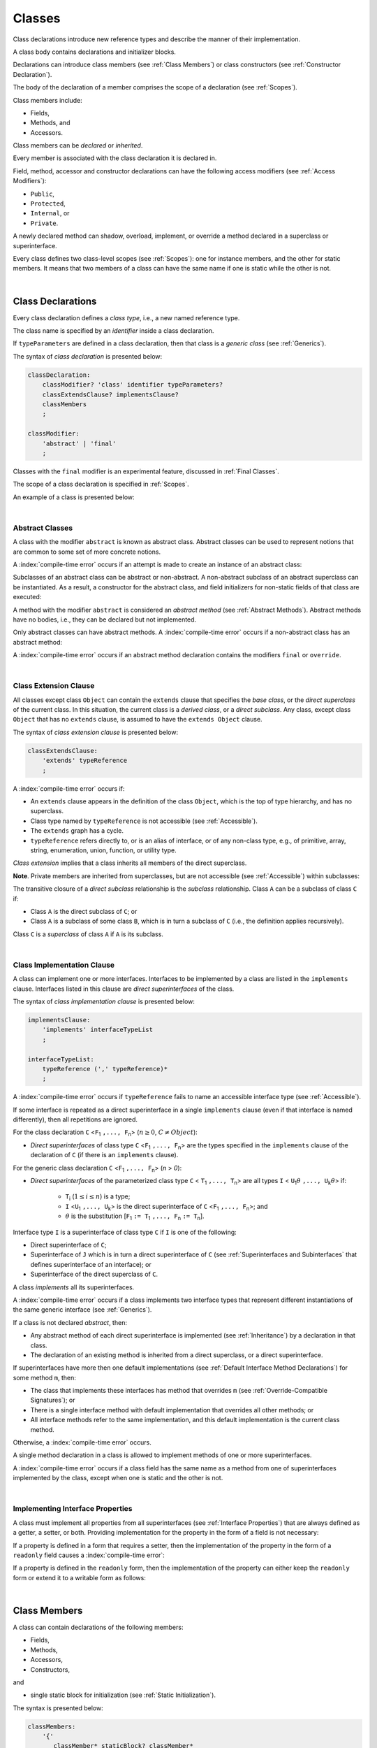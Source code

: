 ..
    Copyright (c) 2021-2025 Huawei Device Co., Ltd.
    Licensed under the Apache License, Version 2.0 (the "License");
    you may not use this file except in compliance with the License.
    You may obtain a copy of the License at
    http://www.apache.org/licenses/LICENSE-2.0
    Unless required by applicable law or agreed to in writing, software
    distributed under the License is distributed on an "AS IS" BASIS,
    WITHOUT WARRANTIES OR CONDITIONS OF ANY KIND, either express or implied.
    See the License for the specific language governing permissions and
    limitations under the License.

.. _Classes:

Classes
#######

.. meta:
    frontend_status: Done

Class declarations introduce new reference types and describe the manner
of their implementation.

A class body contains declarations and initializer blocks.

Declarations can introduce class members (see :ref:`Class Members`) or class
constructors (see :ref:`Constructor Declaration`).

The body of the declaration of a member comprises the scope of a
declaration (see :ref:`Scopes`).

Class members include:

-  Fields,
-  Methods, and
-  Accessors.

.. index::
   class declaration
   class constructor
   reference type
   implementation
   class body
   field
   method
   accessor
   constructor
   class member
   initializer block
   scope

Class members can be *declared* or *inherited*.

Every member is associated with the class declaration it is declared in.

Field, method, accessor and constructor declarations can have the following
access modifiers (see :ref:`Access Modifiers`):

-  ``Public``,
-  ``Protected``,
-  ``Internal``, or
-  ``Private``.

A newly declared method can shadow, overload, implement, or override a method
declared in a superclass or superinterface.

Every class defines two class-level scopes (see :ref:`Scopes`): one for
instance members, and the other for static members. It means that two members
of a class can have the same name if one is static while the other is not.

.. index::
   class declaration
   declared class member
   inherited class member
   access modifier
   accessor
   method
   field
   shadowing
   overloading
   implementing
   overriding
   superclass
   superinterface
   class-level scope
   instance member
   static member

|

.. _Class Declarations:

Class Declarations
******************

.. meta:
    frontend_status: Done

Every class declaration defines a *class type*, i.e., a new named
reference type.

The class name is specified by an *identifier* inside a class declaration.

If ``typeParameters`` are defined in a class declaration, then that class
is a *generic class* (see :ref:`Generics`).

The syntax of *class declaration* is presented below:

.. code-block:: abnf

    classDeclaration:
        classModifier? 'class' identifier typeParameters?
        classExtendsClause? implementsClause? 
        classMembers
        ;

    classModifier:
        'abstract' | 'final'
        ;

Classes with the ``final`` modifier is an experimental feature,
discussed in :ref:`Final Classes`.

The scope of a class declaration is specified in :ref:`Scopes`.

An example of a class is presented below:

.. code-block:: typescript
   :linenos:

    class Point {
      public x: number
      public y: number
      public constructor(x : number, y : number) {
        this.x = x
        this.y = y
      }
      public distanceBetween(other: Point): number {
        return Math.sqrt(
          (this.x - other.x) * (this.x - other.x) +
          (this.y - other.y) * (this.y - other.y)
        )
      }
      static origin = new Point(0, 0)
    }

.. index::
   class declaration
   class type
   reference type
   class name
   identifier
   generic class
   scope

|

.. _Abstract Classes:

Abstract Classes
================

.. meta:
    frontend_status: Done

A class with the modifier ``abstract`` is known as abstract class.
Abstract classes can be used to represent notions that are common
to some set of more concrete notions.

A :index:`compile-time error` occurs if an attempt is made to create
an instance of an abstract class:

.. code-block:: typescript
   :linenos:

   abstract class X {
      field: number
      constructor (p: number) { this.field = p }
   }
   let x = new X(42)
     // Compile-time error: Cannot create an instance of an abstract class.

Subclasses of an abstract class can be abstract or non-abstract.
A non-abstract subclass of an abstract superclass can be instantiated. As a
result, a constructor for the abstract class, and field initializers
for non-static fields of that class are executed:

.. index::
   abstract class
   modifier abstract
   abstract class
   subclass
   non-abstract class
   field initializer
   constructor
   non-static field

.. code-block:: typescript
   :linenos:

   abstract class Base {
      field: number
      constructor (p: number) { this.field = p }
   }

   class Derived extends Base {
      constructor (p: number) { super(p) }
   }

A method with the modifier ``abstract`` is considered an *abstract method*
(see :ref:`Abstract Methods`).
Abstract methods have  no bodies, i.e., they can be declared but not
implemented.

Only abstract classes can have abstract methods.
A :index:`compile-time error` occurs if a non-abstract class has
an abstract method:

.. code-block:: typescript
   :linenos:

   class Y {
     abstract method (p: string)
     /* Compile-time error: Abstract methods can only
        be within an abstract class. */
   }

A :index:`compile-time error` occurs if an abstract method declaration
contains the modifiers ``final`` or ``override``.

.. index::
   modifier abstract
   abstract method
   method body
   non-abstract class
   class
   method declaration

|

.. _Class Extension Clause:

Class Extension Clause
======================

.. meta:
    frontend_status: Done

All classes except class ``Object`` can contain the ``extends`` clause that
specifies the *base class*, or the *direct superclass* of the current class.
In this situation, the current class is a *derived class*, or a
*direct subclass*. Any class, except class ``Object`` that has no ``extends``
clause, is assumed to have the ``extends Object`` clause.

.. index::
   class
   Object
   extends clause
   base class
   derived class
   direct subclass
   clause
   direct superclass
   superclass

The syntax of *class extension clause* is presented below:

.. code-block:: abnf

    classExtendsClause:
        'extends' typeReference
        ;

A :index:`compile-time error` occurs if:

-  An ``extends`` clause appears in the definition of the class ``Object``,
   which is the top of type hierarchy, and has no superclass.

-  Class type named by ``typeReference`` is not accessible (see
   :ref:`Accessible`).

-  The ``extends`` graph has a cycle.

-  ``typeReference`` refers directly to, or is an alias of interface, or of any
   non-class type, e.g., of primitive, array, string, enumeration, union,
   function, or utility type.

*Class extension* implies that a class inherits all members of the direct
superclass.

**Note**. Private members are inherited from superclasses, but are not
accessible (see :ref:`Accessible`) within subclasses:

.. index::
   class
   extends clause
   Object
   superclass
   type
   enum type
   primitive type
   class type
   class extension
   extends clause
   extends graph
   type argument
   inheritance
   access
   private member

.. code-block:: typescript
   :linenos:

    class Base {
      // All methods are mutually accessible in the class where
          they were declared
      public publicMethod () {
        this.protectedMethod()
        this.privateMethod()
      }
      protected protectedMethod () {
        this.publicMethod()
        this.privateMethod()
      }
      private privateMethod () {
        this.publicMethod();
        this.protectedMethod()
      }
    }
    class Derived extends Base {
      foo () {
        this.publicMethod()    // OK
        this.protectedMethod() // OK
        this.privateMethod()   // compile-time error:
                               // the private method is inaccessible
      }
    }

The transitive closure of a *direct subclass* relationship is the *subclass*
relationship. Class ``A`` can be a subclass of class ``C`` if:

-  Class ``A`` is the direct subclass of ``C``; or

-  Class ``A`` is a subclass of some class ``B``,  which is in turn a subclass
   of ``C`` (i.e., the definition applies recursively).

Class ``C`` is a *superclass* of class ``A`` if ``A`` is its subclass.

.. index::
   transitive closure
   direct subclass
   subclass relationship
   subclass
   class

|

.. _Class Implementation Clause:

Class Implementation Clause
===========================

.. meta:
    frontend_status: Done

A class can implement one or more interfaces. Interfaces to be implemented by
a class are listed in the ``implements`` clause. Interfaces listed in this
clause are *direct superinterfaces* of the class.

The syntax of *class implementation clause* is presented below:

.. code-block:: abnf

    implementsClause:
        'implements' interfaceTypeList
        ;

    interfaceTypeList:
        typeReference (',' typeReference)*
        ;

A :index:`compile-time error` occurs if ``typeReference`` fails to name an
accessible interface type (see :ref:`Accessible`).

.. code-block:: typescript
   :linenos:

    // File1
    interface I { } // Not exported

    // File2
    import {I} from "File1"
    class C implements I {}
       // Compile-time error I is not accessible

If some interface is repeated as a direct superinterface in a single
``implements`` clause (even if that interface is named differently), then all
repetitions are ignored.

.. index::
   class declaration
   class implementation clause
   implements clause
   accessible interface type
   type argument
   interface
   direct superinterface

For the class declaration ``C`` <``F``:sub:`1` ``,..., F``:sub:`n`> (:math:`n\geq{}0`,
:math:`C\neq{}Object`):

- *Direct superinterfaces* of class type ``C`` <``F``:sub:`1` ``,..., F``:sub:`n`>
  are the types specified in the ``implements`` clause of the declaration of
  ``C`` (if there is an ``implements`` clause).

For the generic class declaration ``C`` <``F``:sub:`1` ``,..., F``:sub:`n`> (*n* > *0*):

-  *Direct superinterfaces* of the parameterized class type ``C``
   < ``T``:sub:`1` ``,..., T``:sub:`n`> are all types ``I``
   < ``U``:sub:`1`:math:`\theta{}` ``,..., U``:sub:`k`:math:`\theta{}`> if:

    - ``T``:sub:`i` (:math:`1\leq{}i\leq{}n`) is a type;
    - ``I`` <``U``:sub:`1` ``,..., U``:sub:`k`> is the direct superinterface of
      ``C`` <``F``:sub:`1` ``,..., F``:sub:`n`>; and
    - :math:`\theta{}` is the substitution [``F``:sub:`1` ``:= T``:sub:`1` ``,..., F``:sub:`n` ``:= T``:sub:`n`].

.. index::
   class declaration
   parameterized class type
   direct superinterface
   implements clause
   substitution
   generic class declaration
   parameterized class type

Interface type ``I`` is a superinterface of class type ``C`` if ``I`` is one of
the following:

-  Direct superinterface of ``C``;
-  Superinterface of ``J`` which is in turn a direct superinterface of ``C``
   (see :ref:`Superinterfaces and Subinterfaces` that defines superinterface
   of an interface); or
-  Superinterface of the direct superclass of ``C``.

A class *implements* all its superinterfaces.

A :index:`compile-time error` occurs if a class implements
two interface types that represent different instantiations of the same
generic interface (see :ref:`Generics`).

.. index::
   class type
   direct superinterface
   superinterface
   interface
   superclass
   class
   interface type
   instantiation
   generic interface

If a class is not declared *abstract*, then:

-  Any abstract method of each direct superinterface is implemented (see
   :ref:`Inheritance`) by a declaration in that class.
-  The declaration of an existing method is inherited from a direct superclass,
   or a direct superinterface.

If superinterfaces have more then one default implementations (see
:ref:`Default Interface Method Declarations`) for some method ``m``, then:

- The class that implements these interfaces has method that overrides ``m`` 
  (see :ref:`Override-Compatible Signatures`); or

- There is a single interface method with default implementation
  that overrides all other methods; or

- All interface methods refer to the same implementation, and this default
  implementation is the current class method.

Otherwise, a :index:`compile-time error` occurs.

.. index::
   abstract class
   abstract method
   direct superinterface
   superinterface
   inheritance
   direct superclass
   implementation
   class
   override-compatible signature

.. code-block:: typescript
   :linenos:

    interface I1 { foo () {} }
    interface I2 { foo () {} }
    class C1 implements I1, I2 {
       foo () {} // foo() from C1 overrides both foo() from I1 and foo() from I2
    }

    class C2 implements I1, I2 {
       // Compile-time error as foo() from I1 and foo() from I2 have different implementations
    }

    interface I3 extends I1 {}
    interface I4 extends I1 {}
    class C3 implements I3, I4 {
       // OK, as foo() from I3 and foo() from I4 refer to the same implementation
    }

    interface I5 extends I1 { foo() {} } // override method from I1
    class C4 implements I1, I5 {
       // OK, as I5.foo overrides I1.foo, and there is only one implementation accessible
    }

A single method declaration in a class is allowed to implement methods of one
or more superinterfaces.

A :index:`compile-time error` occurs if a class field has the same name as
a method from one of superinterfaces implemented by the class, except when one
is static and the other is not.

.. index::
   method declaration
   method
   superinterface
   class field
   superclass
   implementation

|

.. _Implementing Interface Properties:

Implementing Interface Properties
=================================

.. meta:
    frontend_status: Done

A class must implement all properties from all superinterfaces (see
:ref:`Interface Properties`) that are always defined as a getter, a
setter, or both. Providing implementation for the property in the form of
a field is not necessary:

.. code-block-meta:

.. code-block:: typescript
   :linenos:

    interface Style {
      get color(): string
      set color(s: string)
    }

    class StyleClassOne implements Style {
      color: string = ""
    }

    class StyleClassTwo implements Style {
      private color_: string = ""

      get color(): string {
        return this.color_
      }

      set color(s: string) {
        this.color_ = s
      }
    }

.. index::
   interface property
   class
   superinterface
   getter
   setter
   field

If a property is defined in a form that requires a setter, then the
implementation of the property in the form of a ``readonly`` field causes a
:index:`compile-time error`:

.. code-block-meta:
   expect-cte

.. code-block:: typescript
   :linenos:

    interface Style {
      set color(s: string)
      writable: number
    }

    class StyleClassTwo implements Style {
      readonly color: string = "" // compile-time error
      readonly writable: number = 0  // compile-time error
    }

    function write_into_read_only (s: Style) {
      s.color = "Black"
      s.writable = 42
    }

    write_into_read_only (new StyleClassTwo)

.. index::
   property
   implementation
   setter
   readonly field

If a property is defined in the ``readonly`` form, then the implementation of
the property can either keep the ``readonly`` form or extend it to a writable
form as follows:

.. code-block:: typescript
   :linenos:

    interface Style {
      get color(): string
      readonly readable: number
    }

    class StyleClassThree implements Style {
      get color(): string { return "Black" }
      set color(s: string) {} // OK!
      readable: number = 0  // OK!
    }

    function how_to_write (s: Style) {
      s.color = "Black" // compile-time error
      s.readable = 42 // compile-time error
      if (s instanceof StyleClassThree) {
        let s1 = s as StyleClassThree
        s1.color = "Black" // OK!
        s1.readable = 42 // OK!
      }
    }

    how_to_write (new StyleClassThree)

.. index::
   property
   readonly
   implementation
   class
   getter
   setter
   field

|

.. _Class Members:

Class Members
*************

.. meta:
    frontend_status: Done

A class can contain declarations of the following members:

-  Fields,
-  Methods,
-  Accessors,
-  Constructors, 

and

-  single static block for initialization (see :ref:`Static Initialization`).

The syntax is presented below:

.. code-block:: abnf

    classMembers:
        '{'
           classMember* staticBlock? classMember*
        '}'
        ;

    classMember:
        annotationUsage?
        accessModifier?
        ( constructorDeclaration
        | classFieldDeclaration
        | classMethodDeclaration
        | classAccessorDeclaration
        )
        ;
        
    staticBlock: 'static' Block;    

Declarations can be inherited or immediately declared in a class. Any
declaration within a class has a class scope. The class scope is fully
defined in :ref:`Scopes`.

The usage of annotations is discussed in :ref:`Using Annotations`.

.. index::
   class body
   declaration
   member
   field
   method
   accessor
   type
   class
   interface
   constructor
   initializer block
   inheritance
   class scope
   scope

|



Class members are as follows:

-  Members inherited from their direct superclass (see :ref:`Inheritance`),
   except class ``Object`` that cannot have a direct superclass.
-  Members declared in a direct superinterface (see
   :ref:`Superinterfaces and Subinterfaces`).
-  Members declared in the class body (see :ref:`Class Members`).

Class members declared ``private`` are not accessible (see :ref:`Accessible`)
to all subclasses of the current class.

.. index::
   inheritance
   class member
   inherited member
   direct superclass
   superinstance
   subinterface
   Object
   direct superinstance
   class body
   private
   subclass
   access

Class members declared ``protected`` or ``public`` are inherited by all
subclasses of the class and accessible (see :ref:`Accessible`) for all
subclasses.

Class members declared ``internal`` are accessible within the package the
current class resides in. They are inherited by all subclasses of the current
class.

Constructors and static block are not members, and are not inherited.

Members can be as follows:

.. index::
   class
   class member
   protected
   public
   subclass
   access
   internal
   constructor
   initializer block
   inheritance

-  Class fields (see :ref:`Field Declarations`),
-  Methods (see :ref:`Method Declarations`), and
-  Accessors (see :ref:`Accessor Declarations`).

A *method* is defined by the following:

#. *Type parameter*, i.e., the declaration of any type parameter of the
   method member.
#. *Argument type*, i.e., the list of types of arguments applicable to the
   method member.
#. *Return type*, i.e., the return type of the method member.

Members can be as follows:

-  Static members that are not part of class instances, and can be accessed
   by using a qualified name notation (see :ref:`Names`) anywhere the class
   name is accessible (see :ref:`Accessible`); and
-  Non-static, or instance members that belong to any instance of the class.

All names in static and, separately, non-static class declaration scopes (see
:ref:`Scopes`) must be unique, i.e., fields and methods cannot have the
same name.

.. index::
   class field
   method
   accessor
   accessor declaration
   type parameter
   argument type
   return type
   static member
   class instance
   qualified name
   notation
   class declaration scope
   field
   non-static class

|

.. _Access Modifiers:

Access Modifiers
****************

.. meta:
    frontend_status: Done

Access modifiers define how a class member or a constructor can be accessed.
Accessibility in |LANG| can be of the following kinds:

-  ``Private``,
-  ``Internal``,
-  ``Protected``, or
-  ``Public``.

The desired accessibility of class members and constructors can be explicitly
specified by the corresponding *access modifiers*.

The syntax of *class members or constructors modifiers* is presented below:

.. code-block:: abnf

    accessModifier:
        'private'
        | 'internal'
        | 'protected'
        | 'public'
        ;

If no explicit modifier is provided, then a class member or a constructor
is implicitly considered ``public`` by default.

The modifier ``internal`` is an experimental feature
(see :ref:`Internal Access Modifier Experimental`).

.. index::
   access modifier
   member
   constructor
   private
   public
   accessibility

|

.. _Private Access Modifier:

Private Access Modifier
=======================

.. meta:
    frontend_status: Done
    todo: only parsing is implemented, but checking isn't implemented yet, need libpandafile support too

The modifier ``private`` indicates that a class member or a constructor is
accessible (see :ref:`Accessible`) within its declaring class, i.e., a private
member or constructor *m* declared in some class ``C`` can be accessed only
within the class body of ``C``:

.. code-block:: typescript
   :linenos:

    class C {
      private count: number
      getCount(): number {
        return this.count // ok
      }
    }

    function increment(c: C) {
      c.count++ // compile-time error - 'count' is private
    }

.. index::
   access modifier
   private
   private member
   class member
   constructor
   access
   accessibility
   declaring class
   class body

|

.. _Protected Access Modifier:

Protected Access Modifier
=========================

.. meta:
    frontend_status: Done

The modifier ``protected`` indicates that a class member or a constructor is
accessible (see :ref:`Accessible`) only within its declaring class and the
classes derived from that declaring class. A protected member ``M`` declared in
some class ``C`` can be accessed only within the class body of ``C`` or of a
class derived from ``C``:

.. code-block:: typescript
   :linenos:

    class C {
      protected count: number
       getCount(): number {
         return this.count // ok
       }
    }

    class D extends C {
      increment() {
        this.count++ // ok, D is derived from C
      }
    }

    function increment(c: C) {
      c.count++ // compile-time error - 'count' is not accessible
    }

.. index::
   modifier protected
   access modifier
   accessible constructor
   method
   protected
   constructor
   accessibility
   class body
   derived class

|

.. _Public Access Modifier:

Public Access Modifier
======================

.. meta:
    frontend_status: Done
    todo: spec needs to be clarified - "The only exception and panic here is that the type the member or constructor belongs to must also be accessible"

The modifier ``public`` indicates that a class member or a constructor can be
accessed everywhere, provided that the member or the constructor belongs to
a type that is also accessible (see :ref:`Accessible`).

.. index::
   modifier public
   public
   access modifier
   protected
   access
   constructor
   accessibility
   accessible type

|

.. _Field Declarations:

Field Declarations
******************

.. meta:
    frontend_status: Partly
    todo: syntax for definite assignment

*Field declarations* represent data members in class instances or static data
members (see :ref:`Static and Instance Fields`).
Syntactically, a field declaration is similar to a variable declaration.

.. code-block:: abnf

    classFieldDeclaration:
        fieldModifier* 
        identifier
        ( '?'? ':' type initializer?
        | '?'? initializer
        | '!' ':' type
        )
        ;

    fieldModifier:
        'static' | 'readonly' | 'override'
        ;

A field with an identifier marked with '``?``' is called *optional field*
(see :ref:`Optional Fields`).
A field with an identifier marked with '``!``' is called
*field with late initialization*
(see :ref:`Fields with Late Initialization`).

A :index:`compile-time error` occurs if:

-  One and the same field modifier is used more than once in a field declaration.
-  Name of a field declared in the body of a class declaration is also
   used for a method of this class with the same static or
   non-static status.
-  Name of a field declared in the body of a class declaration is also
   used for another field in the same declaration with the same static or
   non-static status.

.. index::
   field declaration
   class instance field
   class instance variable
   field modifier
   field declaration
   method
   class
   class declaration
   static field
   non-static field

Any static field can be accessed only with the qualification of a superclass
name (see :ref:`Field Access Expression`).

A class can inherit more than one field or property with the same name from
its superinterfaces, or from both its superclass and superinterfaces. However,
an attempt to refer to such a field or property by its simple name within the
class body causes a :index:`compile-time error`.

The same field or property declaration can be inherited from an interface in
more than one way. In that case, the field or property is considered
to be inherited only once.

.. index::
   static field
   qualified name
   access
   superinterface
   field
   field declaration
   inheritance
   property declaration

|

.. _Static and Instance Fields:

Static and Instance Fields
==========================

.. meta:
    frontend_status: Done

There are two categories of class fields as follows:

- Static fields

  Static fields are declared with the modifier ``static``. A static field
  is not part of a class instance. There is one copy of a static field
  irrespective of how many instances of the class (even if zero) are
  eventually created.

  Static fields are always accessed by using a qualified name notation
  wherever the class name is accessible (see :ref:`Accessible`).

- Instance, or non-static fields

  Instance fields belong to each instance of the class. An instance field
  is created for, and associated with a newly-created instance of a class,
  or of its superclass. An instance field is accessible (see :ref:`Accessible`)
  via the instance name.

.. index::
   class fields
   modifier static
   static
   static field
   instantiation
   instance
   initialization
   class
   class instance
   superclass
   non-static field
   accessibility
   access
   instance field
   qualified name
   notation
   instance name
   instance

|

.. _Readonly Constant Fields:

Readonly (Constant) Fields
==========================

.. meta:
    frontend_status: Done

A field with the modifier ``readonly`` is a *readonly field*. Changing
the value of a readonly field after initialization is not allowed. Both static
and non-static fields can be declared *readonly fields*.

.. index::
   readonly field
   modifier readonly
   readonly
   constant field
   initialization
   modifier
   static field
   non-static field

|

.. _Optional Fields:

Optional Fields
===============

.. meta:
    frontend_status: Partly

*Optional field* ``f?: T = expr`` effectively means that the type of ``f``is
``T | undefined``. If an *initializer* is absent in a *field declaration*,
then the default value ``undefined`` (see :ref:`Default Values for Types`) is
used as the initial value of the field.

.. index::
   undefined
   default value
   optional field

For example, the following two fields are actually defined the same way:

.. code-block:: typescript
   :linenos:

    class C {
        f?: string
        g: string | undefined = undefined
    }
    
|

.. _Field Initialization:

Field Initialization
====================

.. meta:
    frontend_status: Done

All fields except :ref:`Fields with Late Initialization` are initialized by
using the default value (see :ref:`Default Values for Types`) or a field
initializer (see below). Otherwise, the field can be initialized in one of
the following:

- Initializer block of a static field (see :ref:`Static Initialization`), or
- Class constructor of a non-static field (see :ref:`Constructor Declaration`).

.. index::
   field initialization
   evaluation
   field initializer
   field access
   expression
   field access expression
   field initializer
   initializer block
   static field
   class constructor
   non-static field

*Field initializer* is an expression that is evaluated at compile time or
runtime. The result of successful evaluation is assigned into the field. The
semantics of field initializers is therefore similar to that of assignments
(see :ref:`Assignment`). Each initializer expression evaluation and the
subsequent assignment are only performed once.

``Readonly`` fields initialization never uses default values (see
:ref:`Default Values for Types`).

.. index::
   field initializer
   evaluation
   expression
   compile time
   runtime
   access
   field
   semantics
   assignment
   keyword this
   keyword super
   method
   this
   super

In a non-static field declaration, an initializer is evaluated at runtime.
The assignment is performed each time an instance of the class is created.

The instance field initializer expression cannot do the following:

- Call methods of ``this`` or ``super``;
- Use ``this`` directly (as an argument of function calls or in assignments);

If the initializer expression contains one of the above patterns, then a
:index:`compile-time error` occurs.

If allowed in the code, the above restrictions can break the consistency of
class instances as shown in the following examples:

.. index::
   non-static field declaration
   initializer
   initializer expression
   uninitialized field
   evaluation
   runtime
   assignment
   instance
   class
   instance field initializer
   call method
   this
   super

.. code-block:: typescript
   :linenos:

    class C {
        a = this        // Compile-time error

        f1 = this.foo() // Compile-time error as 'this' method is invoked
        f2 = "a string field"

        foo (): string {
           // Type safety requires fields to be initialized before access
           console.log (this.f1, this.f2)
           return this.f2
        }

    }

.. index::
   compiler
   field initializer
   non-static field
   initialization
   circular dependency
   initializer
   initializer expression

|

.. _Fields with Late Initialization:

Fields with Late Initialization
===============================

.. meta:
    frontend_status: Done

*Field with late initialization* must be an *instance field*. If it is defined
as ``static``, then a :index:`compile-time error` occurs.

*Field with late initialization* cannot be of a *nullish type* (see
:ref:`Nullish Types`). Otherwise, a :index:`compile-time error` occurs.

As all other fields, a *field with late initialization* must be initialized
before it is used for the first time. However, this field can be initialized
*later* and not within a class declaration. 
Initialization of this field can be performed in a constructor
(see :ref:`Constructor Declaration`), although it is not mandatory.

*Field with late initialization* cannot have *field initializers* or be an
*optional field* (see :ref:`Optional Fields`). *Field with late initialization*
must be initialized explicitly, even though its type has a *default value*.

The fact of initialization of *field with late initialization* is checked when
the field value is read. The check is normally performed at runtime. If the
compiler identifies an error situation, then the error is reported at compile
time:

.. code-block:: typescript
   :linenos:

    class C {
        f!: string
    }
    
    let x = new C()
    x.f = "aa"
    console.log(x.f) // ok
    
    let y = new C()
    console.log(y.f) // run-time or compile-time error

**Note.** Access to a *field with late initialization* in most cases is less
performant then access to other fields.

|TS| uses the term *definite assignment assertion* for the notion similar to
*late initialization*. However, |LANG| uses stricter rules.

|

.. _Override Fields:

Overriding Fields
=================

.. meta:
    frontend_status: None


When extending a class or implementing interfaces, a field declared in a
superclass or a superinterface can be overridden by a field with the same name,
the same type, and the same ``static`` or non-``static`` modifier status.
Using the keyword ``override`` is not required. The new declaration acts as
redeclaration. The type of the overriding field is to be the same as that of
the overridden field. Otherwise, a :index:`compile-time error` occurs.
Initializers of overridden fields are preserved for execution, and the
initialization is normally performed in the context of *superclass* constructors.
A :index:`compile-time error` occurs if a field is not declared as ``readonly``
in a superclass, while an overriding field is marked as ``readonly``.

.. code-block:: typescript
   :linenos:

    class Base1 {
        field: number = this.init_in_base_1()
        private init_in_base_1() {
           console.log ("Base1 field initialization")
           return 123
        }
    }
    interface Base2 {
        field: number
    }

    class Base3 extends Base1 {
        override field: number = 123 // Explicitly mark the field as overridden
    }
    console.log (Base1.field, Base3.field)

    class Derived extends Base3 implements Base2 {
        field = this.init_in_derived() // overriding 'field' and providing new initial value
        private init_in_derived() {
           console.log ("Derived field initialization")
           return 42
        }
    }
    new Derived()
    /* Output:
        Base1 field initialization
        Derived field initialization
    */


.. index::
   overriding
   field overriding
   overridden field
   initialization
   instance field
   superclass
   superinterface
   interface
   implementation
   keyword override
   readonly
   field

|

.. _Method Declarations:

Method Declarations
*******************

.. meta:
    frontend_status: Done

*Methods* declare executable code that can be called.

The syntax of *class method declarations* is presented below:

.. code-block:: abnf

    classMethodDeclaration:
        methodModifier* identifier typeParameters? signature block?
        ;

    methodModifier:
        'abstract'
        | 'static'
        | 'final'
        | 'override'
        | 'native'
        | 'async'
        ;

The identifier in a *class method declaration* defines the method name that can be
used to refer to a method (see :ref:`Method Call Expression`).

Methods with the ``final`` modifier is an experimental feature,
discussed in :ref:`Final Methods`.

A :index:`compile-time error` occurs if:

-  The method modifier appears more than once in a method declaration.
-  The body of a class declaration declares a method but the name of that
   method is already used for a field in the same declaration.

.. index::
   method declaration
   executable code
   overloading signature
   identifier
   method call
   method call expression
   method modifier
   method declaration
   class declaration
   class declaration body

|

.. _Static Methods:

Static Methods
==============

.. meta:
    frontend_status: Done

A method declared in a class with the modifier ``static`` is a *static method*.

A :index:`compile-time error` occurs if:

-  The method declaration contains another modifier (``abstract``, ``final``,
   or ``override``) along with the modifier ``static``.
-  The header or body of a class method includes the name of a type parameter
   of the surrounding declaration.

Static methods are always called without reference to a particular object. As
a result, a :index:`compile-time error` occurs if the keywords ``this`` or
``super`` are used inside a static method.

.. index::
   static method
   class
   modifier
   modifier abstract
   abstract
   modifier final
   final
   modifier override
   override
   modifier static
   static
   keyword this
   keyword super

|

.. _Instance Methods:

Instance Methods
================

.. meta:
    frontend_status: Done

A method that is not declared static is called *non-static method*, or
*instance method*.

An instance method is always called with respect to an object that becomes
the current object which the keyword ``this`` refers to during the execution
of the method body.

.. index::
   static method
   instance method
   non-static method
   keyword this
   method body

|

.. _Abstract Methods:

Abstract Methods
================

.. meta:
    frontend_status: Done

An *abstract* method declaration introduces the method as a member along
with its signature but without implementation. An abstract method is
declared with the modifier ``abstract`` in the declaration.

Non-abstract methods can be referred to as *concrete methods*.

A :index:`compile-time error` occurs if:

-  An abstract method is declared private.
-  The method declaration contains another modifier (``static``, ``final``,
   ``native``, or ``async``) along with the modifier ``abstract``.
-  The declaration of an abstract method *m* does not appear directly within
   abstract class ``A``.
-  Any non-abstract subclass of ``A`` (see :ref:`Abstract Classes`) does not
   provide implementation for *m*.

An abstract method declaration provided by an abstract subclass can override
another abstract method. A :index:`compile-time error` occurs if an abstract
method overrides a non-abstract instance method.

.. index::
   abstract method declaration
   abstract method
   non-abstract instance method
   non-abstract method
   method signature
   abstract
   modifier abstract
   modifier static
   static
   modifier final
   final
   modifier native
   native
   modifier async
   async
   private
   abstract class
   overriding

|

.. _Async Methods:

Async Methods
=============

.. meta:
    frontend_status: Done

Async methods are discussed in :ref:`Concurrency Async Methods`.

.. index::
   async method

|

.. _Overriding Methods:

Overriding Methods
==================

.. meta:
    frontend_status: Done

The ``override`` modifier indicates that an instance method in a superclass is
overridden by the corresponding instance method from a subclass (see
:ref:`Overriding`).

The usage of the modifier ``override`` is optional but strongly recommended as
it makes the overriding explicit.

A :index:`compile-time error` occurs if:

-  A method marked with the modifier ``override`` does not override a method
   from a superclass.
-  A method declaration contains modifier ``static`` along with the modifier
   ``override``.

If the signature of an overridden method contains parameters with default
values (see :ref:`Optional Parameters`), then the overriding method always
uses the default parameter values of the overridden method.

A :index:`compile-time error` occurs if a parameter in the overriding method
has a default value.

More details on overriding are provided
in :ref:`Overriding in Classes` and
:ref:`Overriding and Overload Signatures in Interfaces`.


.. index::
   modifier override
   modifier abstract
   modifier static
   override
   abstract
   static
   final method
   signature
   overriding
   method
   superclass
   instance
   interface
   subclass
   default value
   overridden method
   overriding method

|

.. _Native Methods:

Native Methods
==============

.. meta:
    frontend_status: Done

Native methods are discussed in :ref:`Native Methods Experimental`.

.. index::
   native method

|

.. _Method Body:

Method Body
===========

.. meta:
    frontend_status: Done

*Method body* is a block of code that implements a method. A semicolon or
an empty body (i.e., no body at all) indicate the absence of implementation.

An abstract or native method must have an empty body.

In particular, a :index:`compile-time error` occurs if:

-  The body of an abstract or native method declaration is a block.
-  The method declaration is neither abstract nor native, but its body
   is either empty or a semicolon.

The rules that apply to return statements in a method body are discussed in
:ref:`Return Statements`.

A :index:`compile-time error` occurs if a method is declared to have a return
type, but its body can complete normally (see :ref:`Normal and Abrupt Statement Execution`).

.. index::
   method body
   semicolon
   empty body
   block
   implementation
   implementation method
   abstract method
   native method
   method declaration
   return statement
   return type
   normal completion

|

.. _Methods Returning this:

Methods Returning ``this``
==========================

.. meta:
    frontend_status: Done

A return type of an instance method can be ``this``.
It means that the return type is the class type to which the method belongs.
It is the only place where the keyword ``this`` can be used as type annotation
(see :ref:`Signatures` and :ref:`Return Type`).

The only result that is allowed to be returned from an instance method is
``this``. There are two variants how ``this`` can be returned:

-  Literally ``return this``; or
-  Return the result of any method that returns ``this``.


A call to another method can return ``this`` or ``this`` statement:

.. code-block:: typescript
   :linenos:

    class C {
        foo(): this {
            return this
        }
        bar(): this {
            return this.foo()
        }
    }

.. index::
    return type
    instance method
    class
    method signature
    signature
    this
    this statement
    subclass

The return type of an overridden method in a subclass must also be ``this``:

.. code-block:: typescript
   :linenos:

    class D extends C {
        foo(): this {
            return this
        }
    }

    let x = new C().foo() // type of 'x' is 'C'
    let y = new D().foo() // type of 'y' is 'D'

Otherwise, a :index:`compile-time error` occurs.

|

.. _Accessor Declarations:

Accessor Declarations
*********************

.. meta:
    frontend_status: Done

Accessors are often used instead of fields to add additional control for
operations of getting or setting a field value. An accessor can be either
a getter or a setter.

The syntax of *accessor declarations* is presented below:

.. code-block:: abnf

    classAccessorDeclaration:
        accessorModifier*
        ( 'get' identifier '(' ')' returnType block?
        | 'set' identifier '(' parameter ')' block?
        )
        ;

    accessorModifier:
        'abstract'
        | 'static'
        | 'final'
        | 'override'
        | 'native'
        ;

Accessor modifiers are a subset of method modifiers. The allowed accessor
modifiers have exactly the same meaning as the corresponding method modifiers
(see :ref:`Abstract Methods` for the modifier ``abstract``,
:ref:`Static Methods` for the modifier ``static``, :ref:`Final Methods` for the
modifier ``final``, :ref:`Overriding Methods` for the modifier ``override``, and
:ref:`Native Methods` for the modifier ``native``).

.. index::
   access declaration
   field
   field value
   accessor
   control
   getting
   setting
   getter
   setter
   expression
   accessor modifier
   access modifier
   method modifier
   modifier abstract
   abstract
   modifier native
   native
   modifier abstract
   abstract
   static method
   final method
   overriding method

.. code-block:: typescript
   :linenos:

    class Person {
      private _age: number = 0
      get age(): number { return this._age }
      set age(a: number) {
        if (a < 0) { throw new Error("wrong age") }
        this._age = a
      }
    }

A *get-accessor* (*getter*) must have an explicit return type but no parameters.
A *set-accessor* (*setter*) must have a single parameter and no return type. The
use of getters and setters looks the same as the use of fields.
A :index:`compile-time error` occurs if:

-  Getters or setters are used as methods;
-  *Set-accessor* (*setter*) has a single parameter that is optional (see
   :ref:`Optional Parameters`):

.. code-block:: typescript
   :linenos:

    class Person {
      private _age: number = 0
      get age(): number { return this._age }
      set age(a: number) {
        if (a < 0) { throw new Error("wrong age") }
        this._age = a
      }
    }

    let p = new Person()
    p.age = 25        // setter is called
    if (p.age > 30) { // getter is called
      // do something
    }
    p.age(17) // Compile-time error: setter is used as a method
    let x = p.age() // Compile-time error: getter is used as a method

    class X {
        set x (p?: Object) {} // Compile-time error: setter has optional parameter
    }

.. index::
   get-accessor
   getter
   parameter
   return type
   set-accessor
   setter
   field

A class can define a getter, a setter, or both with the same name.
If both a getter and a setter with a particular name are defined,
then both must have the same accessor modifiers. Otherwise, a
:index:`compile-time error` occurs.

Accessors can be implemented by using a private field or fields to store the
data (as in the example above).

.. index::
   accessor
   getter
   setter
   accessor
   private field
   accessor modifier

.. code-block:: typescript
   :linenos:

    class Person {
      name: string = ""
      surname: string = ""
      get fullName(): string {
        return this.surname + " " + this.name
      }
    }
    console.log (new Person().fullName)

A name of an accessor cannot be the same as that of a non-static field, or of a
method of class or interface. Otherwise, a :index:`compile-time error`
occurs:

.. index::
   accessor
   non-static field
   class
   method
   interface
   class method
   interface method

.. code-block:: typescript
   :linenos:

    class Person {
      name: string = ""
      get name(): string { // Compile-time error: getter name clashes with the field name
          return this.name
      }
      set name(a_name: string) { // Compile-time error: setter name clashes with the field name
          this.name = a_name
      }
    }

In the process of inheriting and overriding (see :ref:`Overriding`),
accessors behave as methods. The getter parameter type follows the covariance
pattern, and the setter parameter type follows the contravariance pattern (see
:ref:`Override-Compatible Signatures`):

.. code-block:: typescript
   :linenos:

    class Base {
      get field(): Base { return new Base }
      set field(a_field: Derived) {}
    }
    class Derived extends Base {
      override get field(): Derived { return new Derived }
      override set field(a_field: Base) {}
    }
    function foo (base: Base) {
       base.field = new Derived // setter is called
       let b: Base = base.field // getter is called
    }
    foo (new Derived)

.. index::
   overriding
   inheritance
   accessor
   method
   covariance pattern
   contravariance pattern

|

.. _Constructor Declaration:

Constructor Declaration
***********************

.. meta:
    frontend_status: Partly
    todo: native constructors
    todo: optional constructor names
    todo: Explicit Constructor Call - "Qualified superclass constructor calls" - not implemented, need more investigation (inner class)

*Constructors* are used to initialize objects that are instances of class. A
*constructor declaration* starts with the keyword ``constructor``, and has no
name. In any other syntactical aspect, a constructor declaration is similar to
a method declaration with no return type:

.. code-block:: abnf

    constructorDeclaration:
        'native'? 'constructor' identifier? parameters constructorBody?
        ;

An optional identifier in *constructor declaration* is an experimental feature,
discusses in :ref:`Constructor Names`.

Constructors are called by the following:

.. index::
   constructor
   initialization
   instance
   constructor declaration
   keyword constructor
   return type

-  Class instance creation expressions (see :ref:`New Expressions`);
-  Conversions and concatenations caused by the string concatenation operator
   '``+``' (see :ref:`String Concatenation`); and
-  Explicit constructor calls from other constructors (see :ref:`Constructor Body`).

Access to constructors is governed by access modifiers (see
:ref:`Access Modifiers` and :ref:`Scopes`). Declaring a constructor
inaccessible prevents class instantiation from using this constructor.
If the only constructor is declared inaccessible, then no class instance
can be created.

A ``native`` constructor (an experimental feature described in
:ref:`Native Constructors`) must have no *constructorBody*. Otherwise, a
:index:`compile-time error` occurs.

A non-``native`` constructor must have *constructorBody*. Otherwise, a
:index:`compile-time error` occurs.


.. index::
   class instance
   class instantiation
   instance creation expression
   keyword constructor
   constructor declaration
   constructor call
   access modifier
   concatenation
   conversion
   access
   native constructor
   non-native constructor

|

.. _Formal Parameters:

Formal Parameters
=================

.. meta:
    frontend_status: Done

The syntax and semantics of a constructor’s formal parameters are identical
to those of a method.

.. index::
   constructor parameter

.. _Constructor Body:

Constructor Body
================

.. meta:
    frontend_status: Done

*Constructor body* is a block of code that implements a constructor.

The syntax of *constructor body* is presented below:

.. code-block:: abnf

    constructorBody:
        '{' statement* '}'
        ;

.. index::
   constructor body
   block of code
   constructor
   implementation

The constructor body must provide correct initialization of new class instances.
Constructors have two variations:

- *Primary constructor* that initializes its instance own fields [1]_ directly;

- *Secondary constructor* that uses another same-class constructor to initialize
  its instance fields.

.. index::
   constructor body
   initialization
   class instance
   primary constructor
   instance own field
   secondary constructor

The high-level sequence of a *primary constructor* body includes the following:

1. Optional arbitrary code that does not use ``this`` or ``super``.

2. Mandatory call to ``super(`` *arguments* ``)`` (see :ref:`Explicit Constructor Call`)
   if a class has an extension clause (see :ref:`Class Extension Clause`) on all
   execution paths of the constructor body.

3. Implicitly executed field initializers in the order they appear in a class body.

4. Optional arbitrary code.

.. index::
   primary constructor
   this
   super
   mandatory call
   constructor call
   execution path
   constructor body
   compiler-generated code
   instance own field
   circular reference
   extension clause
   compiler
   default value
   arbitrary code
   instance
   instance field
   initialization
   instance method
   field

The example below represents *primary constructors*:

.. code-block:: typescript
   :linenos:

    class Point {
      x: number
      y: number
      constructor(x: number, y: number) {
        this.x = x
        this.y = y
      }
    }

    class ColoredPoint extends Point {
      static readonly WHITE = 0
      static readonly BLACK = 1
      color: number
      constructor(x: number, y: number, color: number) {
        super(x, y) // calls base class constructor
        this.color = color
      }
    }

    class Base {
       field: string
       constructor(field: string) {
          this.field = field
       }
    }
    class Derived extends Base {
      constructor(condition: boolean) {
        console.log ("Code which does not use this")
        // zone where super() is called
        if (condition) { super ("abc") }
        else { super ("cba") }
        console.log ("Any code as this was initialized")
      }
    }


The high-level sequence of a *secondary constructor* body includes the following:

1. Optional arbitrary code that does not use ``this`` or ``super``.

2. Call to another same-class constructor ``this(`` *arguments_if_any* ``)`` on all
   execution paths of the constructor body.

3. Optional arbitrary code.

The example below represents *primary* and *secondary* constructors:

.. code-block-meta:

.. code-block:: typescript
   :linenos:

    class ColoredPoint extends Point {
      static readonly WHITE = 0
      static readonly BLACK = 1
      color: number

      // primary constructor:
      constructor(x: number, y: number, color: number) {
        super(x, y) // calls base class constructor as class has 'extends'
        this.color = color
      }
      // secondary constructor:
      constructor(color: number) {
        this(0, 0, color)
      }
    }

    class ClasWithTwoConstructors {
       field: string
       constructor(field: string) {
          this.field = field
       }
      constructor(condition: boolean) {
        console.log ("Code which does not use this or super")
        // zone where this() is called
        if (condition) { this ("abc") }
        else { this ("cba") }
        console.log ("Any code as this was initialized")
      }
    }

.. index::
   constructor body
   constructor
   secondary constructor
   arbitrary code
   this
   super
   execution path
   primary constructor
   constructor call

A :index:`compile-time error` occurs if a constructor calls itself, directly or
indirectly through a series of one or more explicit constructor calls
using ``this``.

A constructor body looks like a method body (see :ref:`Method Body`), except
for the semantics as described above. Explicit return of a value (see
:ref:`Return Statements`) is prohibited. On the opposite, a constructor body
can use a return statement without an expression.

A constructor body can have no more than one call to the current class or
direct superclass constructor. Otherwise, a :index:`compile-time error` occurs.

.. index::
   constructor
   constructor call
   constructor body
   method body
   this
   object field
   return statement
   superclass
   method body
   semantics
   compiler
   expression
   superclass constructor

|

.. _Explicit Constructor Call:

Explicit Constructor Call
=========================

.. meta:
    frontend_status: Done

There are two kinds of *explicit constructor call* statements:

-  *Alternate constructor calls* that begin with the keyword ``this``, and
   can be prefixed with explicit type arguments (see :ref:`Type Arguments`)
   (used to call an alternate same-class constructor).
-  *Superclass constructor calls* (used to call a constructor from
   the direct superclass) called *unqualified superclass constructor calls*
   that begin with the keyword ``super``, and can be prefixed with explicit
   type arguments.

A :index:`compile-time error` occurs if the constructor body of an explicit
constructor call statement:

-  Refers to any non-static field or instance method; or
-  Uses the keywords ``this`` or ``super`` in any expression.

.. index::
   explicit constructor call statement
   alternate constructor call
   constructor call
   keyword this
   superclass
   superclass constructor call
   direct superclass
   unqualified superclass constructor call
   keyword super
   prefix
   type argument
   constructor body
   constructor call
   non-static field
   instance method
   expression

An ordinary method call evaluates an alternate constructor call statement
left-to-right. The evaluation starts from arguments, proceeds to constructor,
and then the constructor is called.

The process of evaluation of a superclass constructor call statement is
performed as follows:

.. index::
   expression
   method call
   alternate constructor call
   alternate constructor call statement
   constructor
   superclass
   superclass constructor call
   superclass constructor call statement

1. If instance *i* is created, then the following procedure is used to
   determine *i*'s immediately enclosing instance with respect to ``S``
   (if available):

   -  If the declaration of ``S`` occurs in a static context, then *i* has no
      immediately enclosing instance with respect to ``S``.

      If *n* is an integer (:math:`n\geq{}1`), and *O* is the *n*’th
      lexically enclosing type declaration of ``C``, then *i*'s immediately
      enclosing instance with respect to ``S`` is the *n*’th lexically
      enclosing instance of ``this``.

.. index::
   instance
   creation
   declaration
   instance
   static context
   lexically enclosing type declaration
   immediately enclosing instance
   lexically enclosing instance
   superclass constructor call
   superclass constructor call statement
   lexically enclosing type declaration
   this

2. After *i*'s immediately enclosing instance with respect to ``S`` (if
   available) is determined, the evaluation of the superclass constructor call
   statement continues left-to-right. The arguments to the constructor are
   evaluated, and then the constructor is called.

3. If the superclass constructor call statement completes normally after all,
   then all non-static field initializers of ``C`` are executed. ``I`` is
   executed before ``J`` if a non-static field initializer *I* textually
   precedes another non-static field initializer *J*.

   An alternate constructor call does not perform the implicit execution.

.. index::
   immediately enclosing instance
   instance
   evaluation
   superclass constructor call
   superclass constructor call statement
   constructor
   non-static field initializer
   normal completion
   execution
   alternate constructor call
   alternate constructor call statement
   constructor call statement

|

.. _Default Constructor:

Default Constructor
===================

.. meta:
    frontend_status: Done

If a class contains no constructor declaration, then a default constructor
is implicitly declared. This guarantees that every class effectively has at
least one constructor. The form of a default constructor is as follows:

-  Default constructor has modifier ``public`` (see :ref:`Access Modifiers`).

-  The default constructor body contains a call to a superclass constructor
   with no arguments except the primordial class ``Object``. The default
   constructor body for the primordial class ``Object`` is empty.

A :index:`compile-time error` occurs if a default constructor is implicit, but
the superclass has no accessible constructor without parameters
(see :ref:`Accessible`).

.. index::
   class
   constructor declaration
   constructor
   modifier public
   public
   access modifier
   constructor body
   superclass constructor
   primordial class
   Object
   accessible constructor
   accessibility
   parameter

.. code-block:: typescript
   :linenos:

   // Class declarations without constructors
   class Object {}
   class Base {}
   class Derived extends Base {}

   // Class declarations with default constructors declared implicitly
   class Object {
     constructor () {} // Empty body - as there is no superclass
   }
   // Default constructors added
   class Base { constructor () { super () } }
   class Derived extends Base { constructor () { super () } }

   // Example of an error case
   class A {
       private constructor () {}
   }
   class B extends A {} // No constructor in B
   // During compilation of B
   class B extends A { constructor () { super () } } // Default constructor added
   // that leads to compile-time error as default constructor calls super()
   // which is private and inaccessible

|

.. _Inheritance:

Inheritance
***********

.. meta:
    frontend_status: Done

Class ``C`` inherits all accessible members from its direct superclass and
direct superinterfaces (see :ref:`Accessible`), and optionally overrides or
hides some of the inherited members.

An accessible member is a public, protected, or internal member in the
same package as ``C``.

If ``C`` is not abstract, then it must implement all inherited abstract methods.
The method of each inherited abstract method must be defined with
*override-compatible* signatures (see :ref:`Override-Compatible Signatures`).

Semantic checks for inherited method and accessors are described in
:ref:`Overriding in Classes`.

Constructors from the direct superclass of ``C``  are not subject of overloading
and overriding because such constructors are not accessible (see
:ref:`Accessible`) in ``C`` directly, and can only be called from a constructor
of ``C`` (see :ref:`Constructor Body`).

If ``C`` defines a static or instance field ``F`` with the same name as that of
a field accessible from its direct superclass (see :ref:`Accessible`), then ``F``
hides the inherited field:

.. index::
   class
   inheritance
   inherited member
   accessibility
   accessible member
   direct superclass
   direct superinterface
   overriding
   overloading
   semantic check
   public member
   protected member
   internal member
   abstract method
   override-compatible signature
   constructor
   constructor body
   inherited field
   static field
   instance field

.. code-block:: typescript
   :linenos:

   interface Interface {
      foo()
   }
   class Base {
      foo() { /* Base class method body */ }
      // foo() is declared in class Base

      static foo () { /* Base class static method body */ }
   }
   class Derived extends Base implements Interface {
      override foo() { /* Derived class method body */ }
      // foo() is both
      //   - overridden in class Derived, and
      //   - implements foo() from the Interface
      static foo () { /* Derived class static method body */ }
   }

   let target: Interface = new Derived
   target.foo()  // this is a call to an instance method foo() overridden in class Derived

   Base.foo()    // this is a call to a static method foo() declared in Base
   Derived.foo() // this is a call to a static method foo() declared in Derived

.. index::
   inheritance
   direct superclass
   static method
   instance method
   method body
   interface
   overriding
   call
   static method

-------------

.. [1]
   Instance own fields here means fields declared within an instance.

.. raw:: pdf

   PageBreak
